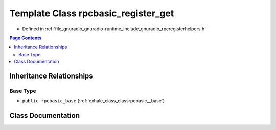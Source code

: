.. _exhale_class_classrpcbasic__register__get:

Template Class rpcbasic_register_get
====================================

- Defined in :ref:`file_gnuradio_gnuradio-runtime_include_gnuradio_rpcregisterhelpers.h`


.. contents:: Page Contents
   :local:
   :backlinks: none


Inheritance Relationships
-------------------------

Base Type
*********

- ``public rpcbasic_base`` (:ref:`exhale_class_classrpcbasic__base`)


Class Documentation
-------------------


.. doxygenclass:: rpcbasic_register_get
   :project: gnuradio
   :members:
   :protected-members:
   :undoc-members: